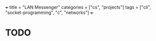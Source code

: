 +++
title = "LAN Messenger"
categories = ["cs", "projects"]
tags = ["cli", "socket-programming", "c", "networks"]
+++

* TODO
